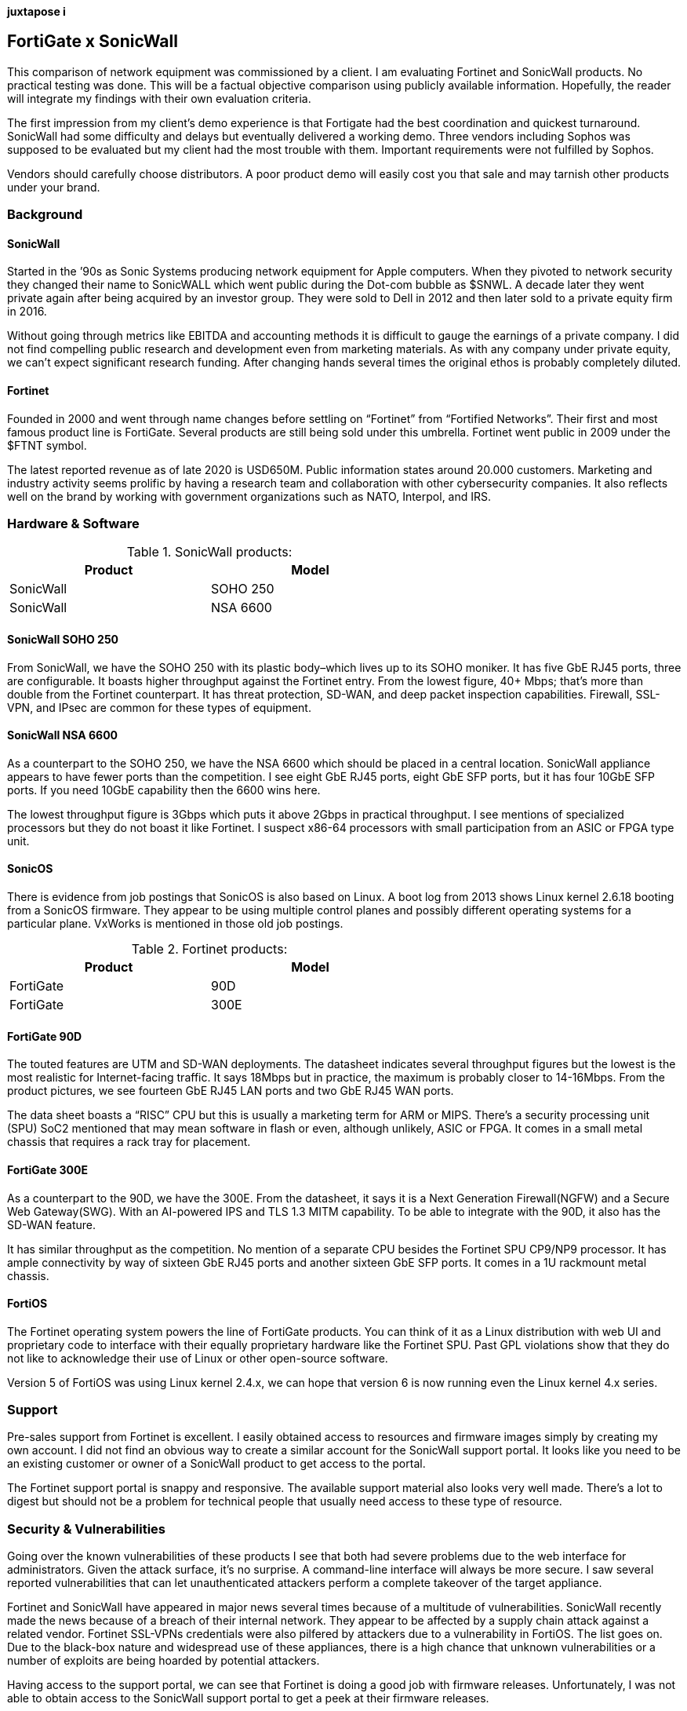 [big]*juxtapose i*

== FortiGate x SonicWall
This comparison of network equipment was commissioned by a client. I am evaluating Fortinet and SonicWall products. No practical testing was done. This will be a factual objective comparison using publicly available information. Hopefully, the reader will integrate my findings with their own evaluation criteria.

The first impression from my client’s demo experience is that Fortigate had the best coordination and quickest turnaround. SonicWall had some difficulty and delays but eventually delivered a working demo. Three vendors including Sophos was supposed to be evaluated but my client had the most trouble with them. Important requirements were not fulfilled by Sophos.

Vendors should carefully choose distributors. A poor product demo will easily cost you that sale and may tarnish other products under your brand.

=== Background

==== SonicWall

Started in the ’90s as Sonic Systems producing network equipment for Apple computers. When they pivoted to network security they changed their name to SonicWALL which went public during the Dot-com bubble as $SNWL. A decade later they went private again after being acquired by an investor group. They were sold to Dell in 2012 and then later sold to a private equity firm in 2016.

Without going through metrics like EBITDA and accounting methods it is difficult to gauge the earnings of a private company. I did not find compelling public research and development even from marketing materials. As with any company under private equity, we can’t expect significant research funding. After changing hands several times the original ethos is probably completely diluted.

==== Fortinet

Founded in 2000 and went through name changes before settling on “Fortinet” from “Fortified Networks”. Their first and most famous product line is FortiGate. Several products are still being sold under this umbrella. Fortinet went public in 2009 under the $FTNT symbol.

The latest reported revenue as of late 2020 is USD650M. Public information states around 20.000 customers. Marketing and industry activity seems prolific by having a research team and collaboration with other cybersecurity companies. It also reflects well on the brand by working with government organizations such as NATO, Interpol, and IRS.

=== Hardware & Software

.SonicWall products:
[options="header,footer",width="60%"]
|=================
|Product |Model
|SonicWall |SOHO 250
|SonicWall |NSA 6600
|=================

==== SonicWall SOHO 250

From SonicWall, we have the SOHO 250 with its plastic body–which lives up to its SOHO moniker. It has five GbE RJ45 ports, three are configurable. It boasts higher throughput against the Fortinet entry. From the lowest figure, 40+ Mbps; that’s more than double from the Fortinet counterpart. It has threat protection, SD-WAN, and deep packet inspection capabilities. Firewall, SSL-VPN, and IPsec are common for these types of equipment.

==== SonicWall NSA 6600

As a counterpart to the SOHO 250, we have the NSA 6600 which should be placed in a central location. SonicWall appliance appears to have fewer ports than the competition. I see eight GbE RJ45 ports, eight GbE SFP ports, but it has four 10GbE SFP ports. If you need 10GbE capability then the 6600 wins here.

The lowest throughput figure is 3Gbps which puts it above 2Gbps in practical throughput. I see mentions of specialized processors but they do not boast it like Fortinet. I suspect x86-64 processors with small participation from an ASIC or FPGA type unit.

==== SonicOS

There is evidence from job postings that SonicOS is also based on Linux. A boot log from 2013 shows Linux kernel 2.6.18 booting from a SonicOS firmware. They appear to be using multiple control planes and possibly different operating systems for a particular plane. VxWorks is mentioned in those old job postings.

.Fortinet products:
[options="header,footer",width="60%"]
|=================
|Product |Model
|FortiGate |90D
|FortiGate |300E
|=================

==== FortiGate 90D

The touted features are UTM and SD-WAN deployments. The datasheet indicates several throughput figures but the lowest is the most realistic for Internet-facing traffic. It says 18Mbps but in practice, the maximum is probably closer to 14-16Mbps. From the product pictures, we see fourteen GbE RJ45 LAN ports and two GbE RJ45 WAN ports.

The data sheet boasts a “RISC” CPU but this is usually a marketing term for ARM or MIPS. There’s a security processing unit (SPU) SoC2 mentioned that may mean software in flash or even, although unlikely, ASIC or FPGA. It comes in a small metal chassis that requires a rack tray for placement.

==== FortiGate 300E

As a counterpart to the 90D, we have the 300E. From the datasheet, it says it is a Next Generation Firewall(NGFW) and a Secure Web Gateway(SWG). With an AI-powered IPS and TLS 1.3 MITM capability. To be able to integrate with the 90D, it also has the SD-WAN feature.

It has similar throughput as the competition. No mention of a separate CPU besides the Fortinet SPU CP9/NP9 processor. It has ample connectivity by way of sixteen GbE RJ45 ports and another sixteen GbE SFP ports. It comes in a 1U rackmount metal chassis.

==== FortiOS

The Fortinet operating system powers the line of FortiGate products. You can think of it as a Linux distribution with web UI and proprietary code to interface with their equally proprietary hardware like the Fortinet SPU. Past GPL violations show that they do not like to acknowledge their use of Linux or other open-source software.

Version 5 of FortiOS was using Linux kernel 2.4.x, we can hope that version 6 is now running even the Linux kernel 4.x series.

=== Support

Pre-sales support from Fortinet is excellent. I easily obtained access to resources and firmware images simply by creating my own account. I did not find an obvious way to create a similar account for the SonicWall support portal. It looks like you need to be an existing customer or owner of a SonicWall product to get access to the portal.

The Fortinet support portal is snappy and responsive. The available support material also looks very well made. There’s a lot to digest but should not be a problem for technical people that usually need access to these type of resource.

=== Security & Vulnerabilities

Going over the known vulnerabilities of these products I see that both had severe problems due to the web interface for administrators. Given the attack surface, it’s no surprise. A command-line interface will always be more secure. I saw several reported vulnerabilities that can let unauthenticated attackers perform a complete takeover of the target appliance.

Fortinet and SonicWall have appeared in major news several times because of a multitude of vulnerabilities. SonicWall recently made the news because of a breach of their internal network. They appear to be affected by a supply chain attack against a related vendor. Fortinet SSL-VPNs credentials were also pilfered by attackers due to a vulnerability in FortiOS. The list goes on. Due to the black-box nature and widespread use of these appliances, there is a high chance that unknown vulnerabilities or a number of exploits are being hoarded by potential attackers.

Having access to the support portal, we can see that Fortinet is doing a good job with firmware releases. Unfortunately, I was not able to obtain access to the SonicWall support portal to get a peek at their firmware releases.

SonicWall also appears to have more memory unsafe code usage than Fortinet. This is evidence that secure development practices are lacking. Again this is according to publicly reported vulnerabilities. If security is a major concern then individual research is recommended.

=== Cost

According to the client, the SonicWall set is cheaper by USD100,000. If you are buying these types of appliances other factors are more important like features, ease of use, and track record. These appliances also do subscriptions now. It would be better to compute the ongoing costs of maintaining or continuous use of the product instead of deciding based on the initial cost.
